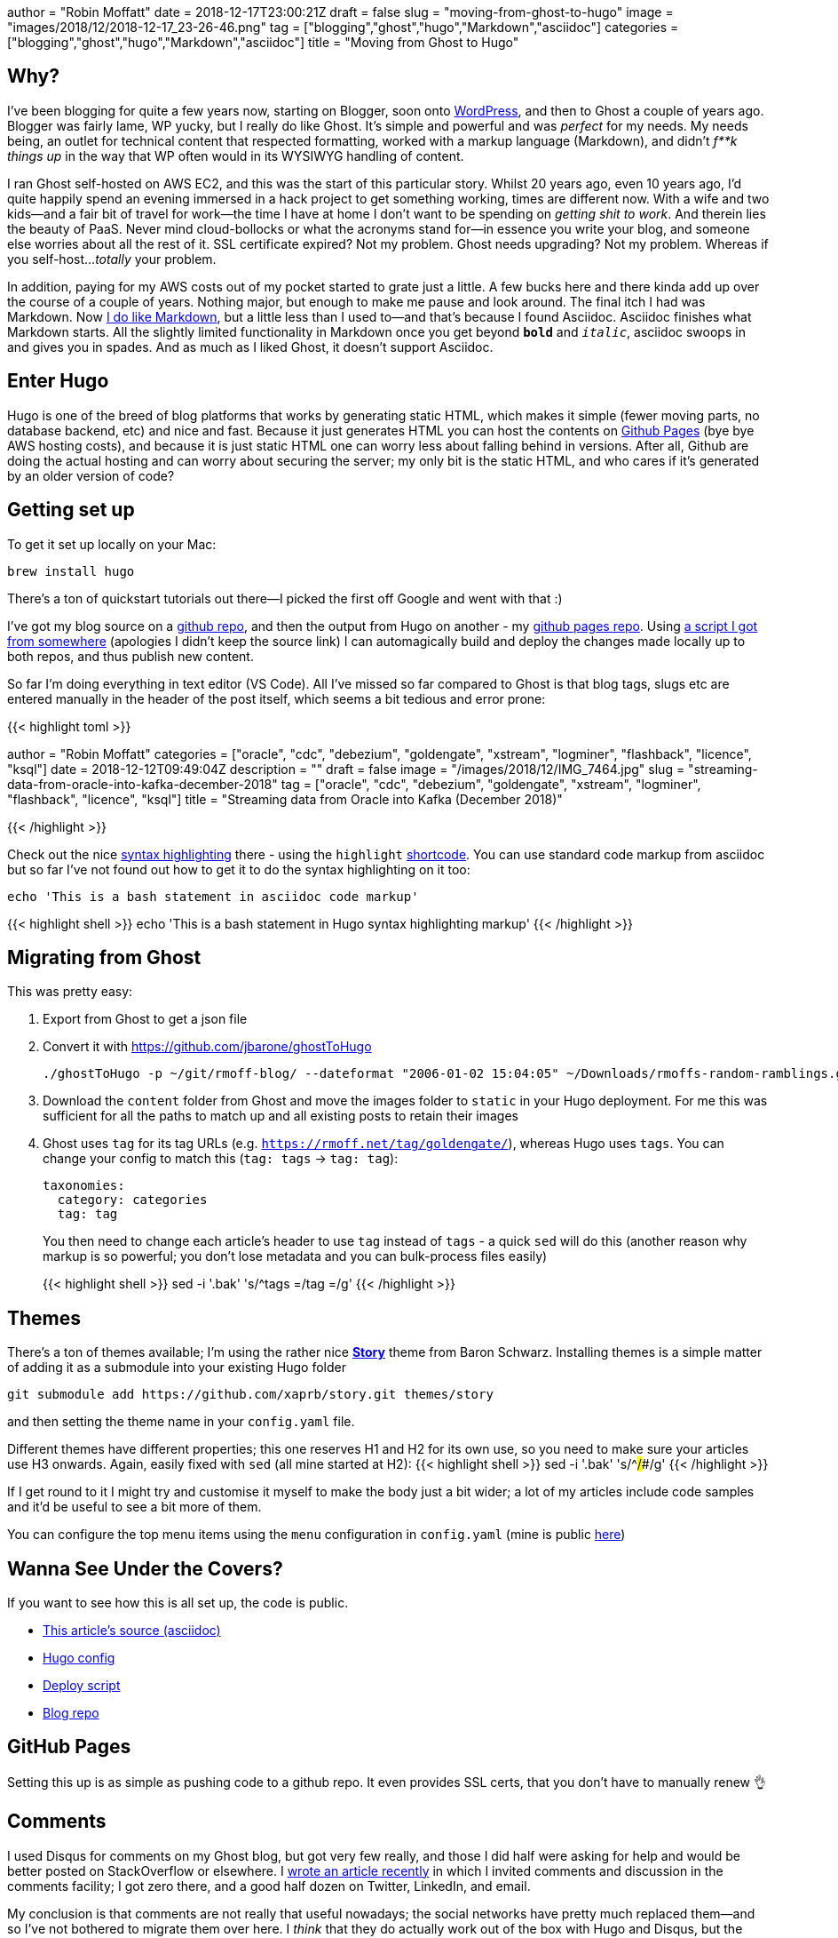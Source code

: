+++
author = "Robin Moffatt"
date = 2018-12-17T23:00:21Z
draft = false
slug = "moving-from-ghost-to-hugo"
image = "images/2018/12/2018-12-17_23-26-46.png"
tag = ["blogging","ghost","hugo","Markdown","asciidoc"]
categories = ["blogging","ghost","hugo","Markdown","asciidoc"]
title = "Moving from Ghost to Hugo"
+++

== Why? 

I've been blogging for quite a few years now, starting on Blogger, soon onto https://rnm1978.wordpress.com/[WordPress], and then to Ghost a couple of years ago. Blogger was fairly lame, WP yucky, but I really do like Ghost. It's simple and powerful and was _perfect_ for my needs. My needs being, an outlet for technical content that respected formatting, worked with a markup language (Markdown), and didn't _f**k things up_ in the way that WP often would in its WYSIWYG handling of content. 

I ran Ghost self-hosted on AWS EC2, and this was the start of this particular story. Whilst 20 years ago, even 10 years ago, I'd quite happily spend an evening immersed in a hack project to get something working, times are different now. With a wife and two kids—and a fair bit of travel for work—the time I have at home I don't want to be spending on _getting shit to work_. And therein lies the beauty of PaaS. Never mind cloud-bollocks or what the acronyms stand for—in essence you write your blog, and someone else worries about all the rest of it. SSL certificate expired? Not my problem. Ghost needs upgrading? Not my problem. Whereas if you self-host…_totally_ your problem. 

In addition, paying for my AWS costs out of my pocket started to grate just a little. A few bucks here and there kinda add up over the course of a couple of years. Nothing major, but enough to make me pause and look around. The final itch I had was Markdown. Now https://rmoff.net/tags/markdown/[I do like Markdown], but a little less than I used to—and that's because I found Asciidoc. Asciidoc finishes what Markdown starts. All the slightly limited functionality in Markdown once you get beyond `*bold*` and `_italic_`, asciidoc swoops in and gives you in spades. And as much as I liked Ghost, it doesn't support Asciidoc. 

== Enter Hugo

Hugo is one of the breed of blog platforms that works by generating static HTML, which makes it simple (fewer moving parts, no database backend, etc) and nice and fast. Because it just generates HTML you can host the contents on https://pages.github.com/[Github Pages] (bye bye AWS hosting costs), and because it is just static HTML one can worry less about falling behind in versions. After all, Github are doing the actual hosting and can worry about securing the server; my only bit is the static HTML, and who cares if it's generated by an older version of code? 

== Getting set up

To get it set up locally on your Mac: 

[source,bash]
----
brew install hugo
----

There's a ton of quickstart tutorials out there—I picked the first off Google and went with that :) 

I've got my blog source on a https://github.com/rmoff/rmoff-blog[github repo], and then the output from Hugo on another - my https://github.com/rmoff/rmoff.github.io[github pages repo]. Using https://github.com/rmoff/rmoff-blog/blob/master/deploy.sh[a script I got from somewhere] (apologies I didn't keep the source link) I can automagically build and deploy the changes made locally up to both repos, and thus publish new content.  

So far I'm doing everything in text editor (VS Code). All I've missed so far compared to Ghost is that blog tags, slugs etc are entered manually in the header of the post itself, which seems a bit tedious and error prone: 

{{< highlight toml >}}

+++
author = "Robin Moffatt"
categories = ["oracle", "cdc", "debezium", "goldengate", "xstream", "logminer", "flashback", "licence", "ksql"]
date = 2018-12-12T09:49:04Z
description = ""
draft = false
image = "/images/2018/12/IMG_7464.jpg"
slug = "streaming-data-from-oracle-into-kafka-december-2018"
tag = ["oracle", "cdc", "debezium", "goldengate", "xstream", "logminer", "flashback", "licence", "ksql"]
title = "Streaming data from Oracle into Kafka (December 2018)"
+++

{{< /highlight >}}

Check out the nice https://gohugo.io/content-management/syntax-highlighting/[syntax highlighting] there - using the `highlight` https://gohugo.io/content-management/shortcodes/[shortcode]. You can use standard code markup from asciidoc but so far I've not found out how to get it to do the syntax highlighting on it too: 

[source,bash]
----
echo 'This is a bash statement in asciidoc code markup'
----

{{< highlight shell >}}
echo 'This is a bash statement in Hugo syntax highlighting markup'
{{< /highlight >}}


== Migrating from Ghost

This was pretty easy: 

1. Export from Ghost to get a json file
2. Convert it with https://github.com/jbarone/ghostToHugo
+
[source,bash]
----
./ghostToHugo -p ~/git/rmoff-blog/ --dateformat "2006-01-02 15:04:05" ~/Downloads/rmoffs-random-ramblings.ghost.2018-12-15.json
----
3. Download the `content` folder from Ghost and move the images folder to `static` in your Hugo deployment. For me this was sufficient for all the paths to match up and all existing posts to retain their images
4. Ghost uses `tag` for its tag URLs (e.g. `https://rmoff.net/tag/goldengate/`), whereas Hugo uses `tags`. You can change your config to match this (`tag: tags` -> `tag: tag`): 
+
[source,yaml]
----
taxonomies:
  category: categories
  tag: tag
----
+
You then need to change each article's header to use `tag` instead of `tags` - a quick `sed` will do this (another reason why markup is so powerful; you don't lose metadata and you can bulk-process files easily)
+
{{< highlight shell >}}
sed -i '.bak' 's/^tags =/tag =/g'
{{< /highlight >}}

== Themes

There's a ton of themes available; I'm using the rather nice https://story.xaprb.com[**Story**] theme from Baron Schwarz. Installing themes is a simple matter of adding it as a submodule into your existing Hugo folder

[source,bash]
----
git submodule add https://github.com/xaprb/story.git themes/story
----

and then setting the theme name in your `config.yaml` file. 

Different themes have different properties; this one reserves H1 and H2 for its own use, so you need to make sure your articles use H3 onwards. Again, easily fixed with `sed` (all mine started at H2): 
{{< highlight shell >}}
sed -i '.bak' 's/^##/###/g'
{{< /highlight >}}

If I get round to it I might try and customise it myself to make the body just a bit wider; a lot of my articles include code samples and it'd be useful to see a bit more of them. 

You can configure the top menu items using the `menu` configuration in `config.yaml` (mine is public https://github.com/rmoff/rmoff-blog/blob/master/config.yaml#L39[here])

== Wanna See Under the Covers?

If you want to see how this is all set up, the code is public. 

* https://raw.githubusercontent.com/rmoff/rmoff-blog/master/content/post/moving-my-blog-to-hugo.adoc[This article's source (asciidoc)]
* https://github.com/rmoff/rmoff-blog/blob/master/config.yaml[Hugo config]
* https://github.com/rmoff/rmoff-blog/blob/master/deploy.sh[Deploy script]
* https://github.com/rmoff/rmoff-blog/[Blog repo]

== GitHub Pages

Setting this up is as simple as pushing code to a github repo. It even provides SSL certs, that you don't have to manually renew 👌

== Comments

I used Disqus for comments on my Ghost blog, but got very few really, and those I did half were asking for help and would be better posted on StackOverflow or elsewhere. I https://rmoff.net/2018/12/12/streaming-data-from-oracle-into-kafka-december-2018/[wrote an article recently] in which I invited comments and discussion in the comments facility; I got zero there, and a good half dozen on Twitter, LinkedIn, and email. 

My conclusion is that comments are not really that useful nowadays; the social networks have pretty much replaced them—and so I've not bothered to migrate them over here. I _think_ that they do actually work out of the box with Hugo and Disqus, but the theme I'm using doesn't support them and that doesn't bother me. It just makes for a cleaner site. 